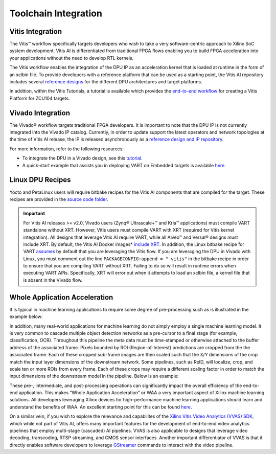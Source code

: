 ======================
Toolchain Integration
======================

.. _vitis-integration:

Vitis Integration
-----------------

The Vitis |trade| workflow specifically targets developers who wish to take a very software-centric approach to Xilinx SoC system development. Vitis AI is differentiated from traditional FPGA flows enabling you to build FPGA acceleration into your applications without the need to develop RTL kernels.

The Vitis workflow enables the integration of the DPU IP as an acceleration kernel that is loaded at runtime in the form of an xclbin
file. To provide developers with a reference platform that can be used as a starting point, the Vitis AI repository includes several `reference designs <https://gitenterprise.xilinx.com/quentonh/vitis-ai-staging/tree/master/dpu>`__ for the different DPU architectures and target platforms.

In addition, within the Vitis Tutorials, a tutorial is available which provides the `end-to-end workflow <https://github.com/Xilinx/Vitis-Tutorials/tree/2022.1/Vitis_Platform_Creation/Design_Tutorials/02-Edge-AI-ZCU104>`__ for creating a Vitis Platform for ZCU104 targets.

.. _vivado-integration:

Vivado Integration
------------------

The Vivado |reg| workflow targets traditional FPGA developers. It is important to note that the DPU IP is not currently integrated into the Vivado IP catalog. Currently, in order to update support the latest operators and network topologies at the time of Vitis AI release, the IP is released asynchronously as a `reference design and IP repository <https://gitenterprise.xilinx.com/quentonh/vitis-ai-staging/tree/master/dpu>`__.

For more information, refer to the following resources:

-  To integrate the DPU in a Vivado design, see this `tutorial <https://gitenterprise.xilinx.com/quentonh/Vitis-AI-Tutorials/tree/2.5/Tutorials/DPU_IP_Vivado_Vitis_AI>`__.

-  A quick-start example that assists you in deploying VART on Embedded targets is available `here <https://gitenterprise.xilinx.com/quentonh/vitis-ai-staging/tree/master/src/Vitis-AI-Runtime/VART/quick_start_for_embedded.md>`__.

.. _linux-dpu-recipes:

Linux DPU Recipes
-----------------

Yocto and PetaLinux users will require bitbake recipes for the Vitis AI components that are compiled for the target. These recipes are provided in the `source code folder <https://gitenterprise.xilinx.com/quentonh/vitis-ai-staging/tree/master/src/petalinux_recipes>`__.

.. important:: For Vitis AI releases >= v2.0, Vivado users (Zynq |reg| Ultrascale+ |trade| and Kria |trade| applications) must compile VART standalone without XRT. However, Vitis users must compile VART with XRT (required for Vitis kernel integration). All designs that leverage Vitis AI require VART, while all Alveo |trade| and Versal |reg| designs must include XRT. By default, the Vitis AI Docker images* `include XRT <../docker/docker_build_gpu.sh#L40>`__. In addition, the Linux bitbake recipe for VART `assumes <../setup/petalinux/recipes-vitis-ai/vart/vart_2.5.bb#L10>`__ by default that you are leveraging the Vitis flow. If you are leveraging the DPU in Vivado with Linux, you must comment out the line ``PACKAGECONFIG:append = " vitis"`` in the bitbake recipe in order to ensure that you are compiling VART without XRT. Failing to do so will result in runtime errors when executing VART APIs. Specifically, XRT will error out when it attempts to load an xclbin file, a kernel file that is absent in the Vivado flow.

Whole Application Acceleration
------------------------------

It is typical in machine learning applications to require some degree of pre-processing such as is illustrated in the example below:

.. image:: reference/images/waa_preprocess.PNG

In addition, many real-world applications for machine learning do not simply employ a single machine learning model. It is very common to cascade multiple object detection networks as a pre-cursor to a final stage (for example, classification, OCR). Throughout this pipeline the meta data must be time-stamped or otherwise attached to the buffer address of the associated frame. Pixels bounded by ROI
(Region-of-Interest) predictions are cropped from the the associated frame. Each of these cropped sub-frame images are then scaled such that the X/Y dimensions of the crop match the input layer dimensions of the downstream network. Some pipelines, such as ReID, will localize, crop, and scale ten or more ROIs from every frame. Each of these crops may require a different scaling factor in order to match the input dimensions of the downstream model in the pipeline. Below is an example:

.. image:: reference/images/waa_cascade.PNG

These pre-, intermediate, and post-processing operations can significantly impact the overall efficiency of the end-to-end
application. This makes “Whole Application Acceleration” or WAA a very important aspect of Xilinx machine learning solutions. All developers leveraging Xilinx devices for high-performance machine learning applications should learn and understand the benefits of WAA. An excellent starting point for this can be found `here <https://gitenterprise.xilinx.com/quentonh/vitis-ai-staging/tree/master/examples/waa>`__.

On a similar vein, if you wish to explore the relevance and capabilites of the `Xilinx Vitis Video Analytics (VVAS)
SDK <https://xilinx.github.io/VVAS/>`__, which while not part of Vitis AI, offers many important features for the development of end-to-end video analytics pipelines that employ multi-stage (cascaded) AI pipelines. VVAS is also applicable to designs that leverage video decoding, transcoding, RTSP streaming, and CMOS sensor interfaces. Another important differentiator of VVAS is that it directly enables software developers to leverage `GStreamer <https://gstreamer.freedesktop.org/>`__ commands to interact with the video pipeline.

.. |trade|  unicode:: U+02122 .. TRADEMARK SIGN
   :ltrim:
.. |reg|    unicode:: U+000AE .. REGISTERED TRADEMARK SIGN
   :ltrim: